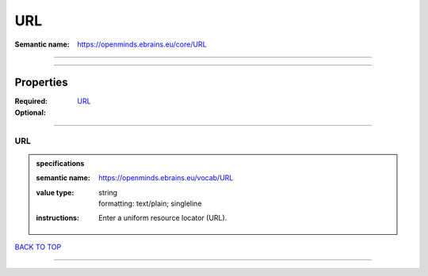 ###
URL
###

:Semantic name: https://openminds.ebrains.eu/core/URL


------------

------------

Properties
##########

:Required:
:Optional: `URL <URL_heading_>`_

------------

.. _URL_heading:

***
URL
***

.. admonition:: specifications

   :semantic name: https://openminds.ebrains.eu/vocab/URL
   :value type: | string
                | formatting: text/plain; singleline
   :instructions: Enter a uniform resource locator (URL).

`BACK TO TOP <URL_>`_

------------

